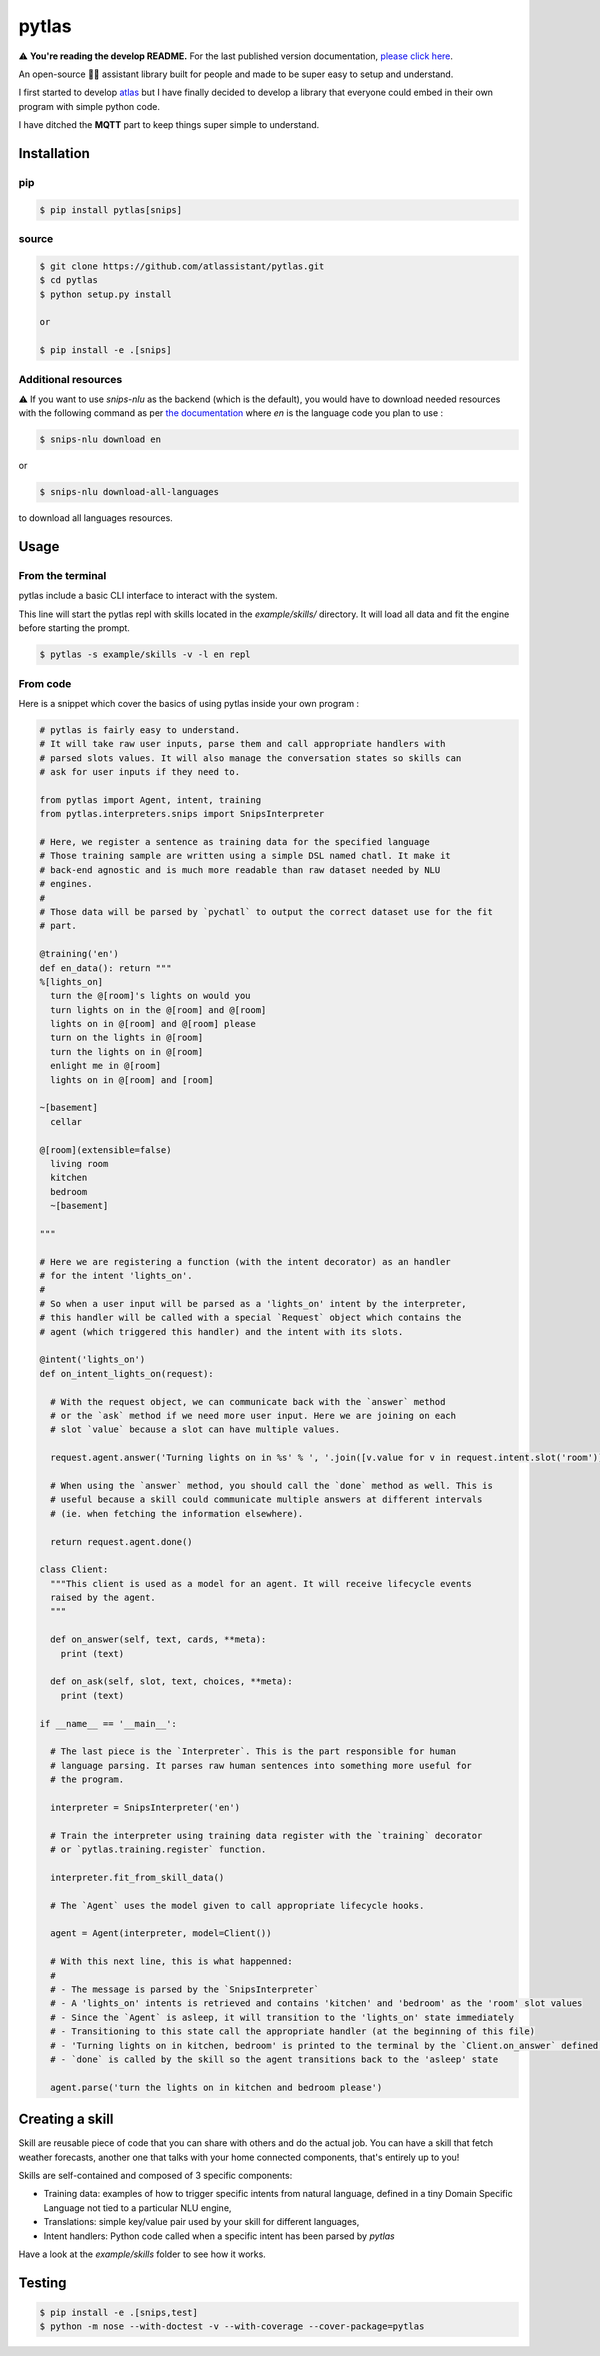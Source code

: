 pytlas |travis| |coveralls| |pypi| |rtd| |license|
==================================================

.. |travis| image:: https://travis-ci.org/atlassistant/pytlas.svg?branch=master
    :target: https://travis-ci.org/atlassistant/pytlas

.. |coveralls| image:: https://coveralls.io/repos/github/atlassistant/pytlas/badge.svg?branch=master
    :target: https://coveralls.io/github/atlassistant/pytlas?branch=master

.. |pypi| image:: https://badge.fury.io/py/pytlas.svg
    :target: https://badge.fury.io/py/pytlas

.. |rtd| image:: https://readthedocs.org/projects/pytlas/badge/?version=latest
    :target: https://pytlas.readthedocs.io/en/latest/?badge=latest
    :alt: Documentation Status

.. |license| image:: https://img.shields.io/badge/License-GPL%20v3-blue.svg
    :target: https://www.gnu.org/licenses/gpl-3.0

⚠️ **You're reading the develop README.** For the last published version documentation, `please click here <https://github.com/atlassistant/pytlas/tree/43bda4ea9936c414a77aafdc803144dcbaa50672>`_.

An open-source 🤖💬 assistant library built for people and made to be super easy to setup and understand.

I first started to develop `atlas <https://github.com/atlassistant/atlas>`_ but I have finally decided to develop a library that everyone could embed in their own program with simple python code.

I have ditched the **MQTT** part to keep things super simple to understand.

Installation
------------

pip
~~~

.. code-block:: bash

  $ pip install pytlas[snips]

source
~~~~~~

.. code-block:: bash

  $ git clone https://github.com/atlassistant/pytlas.git
  $ cd pytlas
  $ python setup.py install

  or

  $ pip install -e .[snips]

Additional resources
~~~~~~~~~~~~~~~~~~~~

⚠️ If you want to use `snips-nlu` as the backend (which is the default), you would have to download needed resources with the following command as per `the documentation <https://github.com/snipsco/snips-nlu#language-resources>`_ where `en` is the language code you plan to use :

.. code-block:: bash

  $ snips-nlu download en

or

.. code-block:: bash

  $ snips-nlu download-all-languages

to download all languages resources.

Usage
-----

From the terminal
~~~~~~~~~~~~~~~~~

pytlas include a basic CLI interface to interact with the system.

This line will start the pytlas repl with skills located in the `example/skills/` directory. It will load all data and fit the engine before starting the prompt.

.. code-block:: bash

  $ pytlas -s example/skills -v -l en repl

From code
~~~~~~~~~

Here is a snippet which cover the basics of using pytlas inside your own program :

.. code-block:: python

  # pytlas is fairly easy to understand.
  # It will take raw user inputs, parse them and call appropriate handlers with
  # parsed slots values. It will also manage the conversation states so skills can 
  # ask for user inputs if they need to.

  from pytlas import Agent, intent, training
  from pytlas.interpreters.snips import SnipsInterpreter

  # Here, we register a sentence as training data for the specified language
  # Those training sample are written using a simple DSL named chatl. It make it 
  # back-end agnostic and is much more readable than raw dataset needed by NLU
  # engines.
  #
  # Those data will be parsed by `pychatl` to output the correct dataset use for the fit
  # part.

  @training('en')
  def en_data(): return """
  %[lights_on]
    turn the @[room]'s lights on would you
    turn lights on in the @[room] and @[room]
    lights on in @[room] and @[room] please
    turn on the lights in @[room]
    turn the lights on in @[room]
    enlight me in @[room]
    lights on in @[room] and [room]

  ~[basement]
    cellar

  @[room](extensible=false)
    living room
    kitchen
    bedroom
    ~[basement]

  """

  # Here we are registering a function (with the intent decorator) as an handler 
  # for the intent 'lights_on'.
  #
  # So when a user input will be parsed as a 'lights_on' intent by the interpreter, 
  # this handler will be called with a special `Request` object which contains the 
  # agent (which triggered this handler) and the intent with its slots.

  @intent('lights_on')
  def on_intent_lights_on(request):
    
    # With the request object, we can communicate back with the `answer` method
    # or the `ask` method if we need more user input. Here we are joining on each
    # slot `value` because a slot can have multiple values.
    
    request.agent.answer('Turning lights on in %s' % ', '.join([v.value for v in request.intent.slot('room')]))

    # When using the `answer` method, you should call the `done` method as well. This is
    # useful because a skill could communicate multiple answers at different intervals
    # (ie. when fetching the information elsewhere).

    return request.agent.done()

  class Client:
    """This client is used as a model for an agent. It will receive lifecycle events
    raised by the agent.
    """

    def on_answer(self, text, cards, **meta):
      print (text)

    def on_ask(self, slot, text, choices, **meta):
      print (text)

  if __name__ == '__main__':
    
    # The last piece is the `Interpreter`. This is the part responsible for human
    # language parsing. It parses raw human sentences into something more useful for
    # the program.

    interpreter = SnipsInterpreter('en')

    # Train the interpreter using training data register with the `training` decorator
    # or `pytlas.training.register` function.

    interpreter.fit_from_skill_data()
    
    # The `Agent` uses the model given to call appropriate lifecycle hooks.

    agent = Agent(interpreter, model=Client())

    # With this next line, this is what happenned:
    #
    # - The message is parsed by the `SnipsInterpreter`
    # - A 'lights_on' intents is retrieved and contains 'kitchen' and 'bedroom' as the 'room' slot values
    # - Since the `Agent` is asleep, it will transition to the 'lights_on' state immediately
    # - Transitioning to this state call the appropriate handler (at the beginning of this file)
    # - 'Turning lights on in kitchen, bedroom' is printed to the terminal by the `Client.on_answer` defined above
    # - `done` is called by the skill so the agent transitions back to the 'asleep' state

    agent.parse('turn the lights on in kitchen and bedroom please')

Creating a skill
----------------

Skill are reusable piece of code that you can share with others and do the actual job. You can have a skill that fetch weather forecasts, another one that talks with your home connected components, that's entirely up to you!

Skills are self-contained and composed of 3 specific components:

- Training data: examples of how to trigger specific intents from natural language, defined in a tiny Domain Specific Language not tied to a particular NLU engine,
- Translations: simple key/value pair used by your skill for different languages,
- Intent handlers: Python code called when a specific intent has been parsed by `pytlas`

Have a look at the `example/skills` folder to see how it works.

Testing
-------

.. code-block:: bash

  $ pip install -e .[snips,test]
  $ python -m nose --with-doctest -v --with-coverage --cover-package=pytlas
